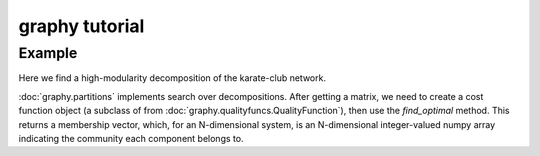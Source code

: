 graphy tutorial
==============

Example
-------------------------

Here we find a high-modularity decomposition of the karate-club network.

:doc:`graphy.partitions` implements search over decompositions.  After getting
a matrix, we need to create a cost function object (a subclass of from 
:doc:`graphy.qualityfuncs.QualityFunction`), then use the `find_optimal` method.
This returns a membership vector, 
which, for an N-dimensional system, is an N-dimensional integer-valued 
numpy array indicating the community each component belongs to.


.. plot:: test_pyplots/karate.py
   :include-source:



